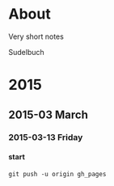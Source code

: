 #+INFOJS_OPT: view:info toc:4 sdepth:4
#+OPTIONS: H:6 toc:4

* COMMENT Export script
#+BEGIN_SRC sh
org-export html --infile sudel.org --outfile index.html
git checkout master
git add --all .
git commit -am "Updated on: `date`"
git push origin master
git checkout gh_pages
git merge master
git push origin gh_pages
git checkout master
#+END_SRC

#+RESULTS:
    |              |          |     |      |
| delete  | mode                                          | 100644   | index.org  |                |                  |              |          |     |      |
| Already | up-to-date.                                   |          |            |                |                  |              |          |     |      |
| Your    | branch                                        | is       | up-to-date | with           | 'origin/master'. |              |          |     |      |

* About

Very short notes

Sudelbuch

* 2015
** 2015-03 March
*** 2015-03-13 Friday
**** start
 :PROPERTIES:
 :DATE: <2015-03-13 Fri 23:57>
 :END:
: git push -u origin gh_pages
